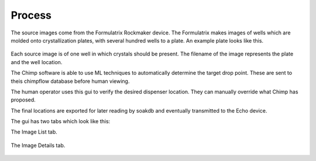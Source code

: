 Process
==============================

The source images come from the Formulatrix Rockmaker device.  
The Formulatrix makes images of wells which are molded onto crystallization plates, with several hundred wells to a plate.
An example plate looks like this.

    .. image:: ../images/swiss3.png
        :width: 400
        :alt: Example crystal plate.


Each source image is of one well in which crystals should be present.
The filename of the image represents the plate and the well location.

The Chimp software is able to use ML techniques to automatically determine the target drop point.
These are sent to theis chimpflow database before human viewing.

The human operator uses this gui to verify the desired dispenser location.
They can manually override what Chimp has proposed.

The final locations are exported for later reading by soakdb and eventually transmitted to the Echo device.

The gui has two tabs which look like this:

The Image List tab.

    .. image:: ../images/image_list.png
        :width: 400
        :alt: Image list tab.

The Image Details tab.

    .. image:: ../images/image_details.png
        :width: 400
        :alt: Image edit tab.
